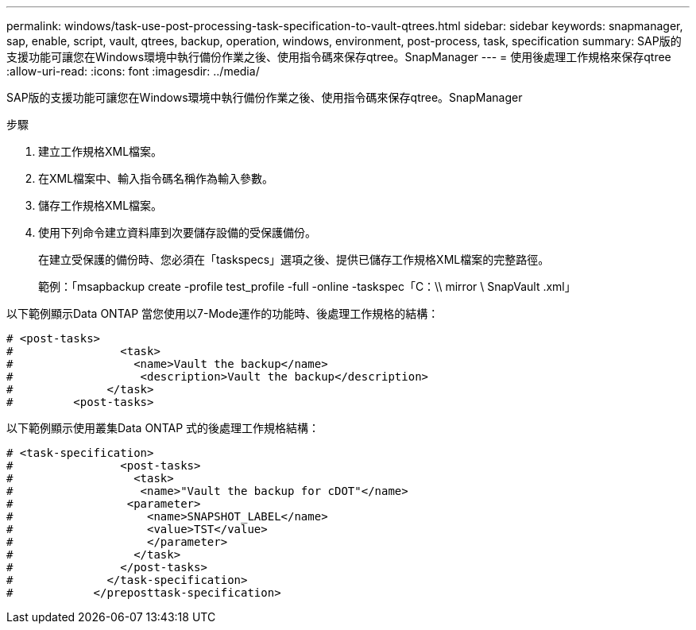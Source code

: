 ---
permalink: windows/task-use-post-processing-task-specification-to-vault-qtrees.html 
sidebar: sidebar 
keywords: snapmanager, sap, enable, script, vault, qtrees, backup, operation, windows, environment, post-process, task, specification 
summary: SAP版的支援功能可讓您在Windows環境中執行備份作業之後、使用指令碼來保存qtree。SnapManager 
---
= 使用後處理工作規格來保存qtree
:allow-uri-read: 
:icons: font
:imagesdir: ../media/


[role="lead"]
SAP版的支援功能可讓您在Windows環境中執行備份作業之後、使用指令碼來保存qtree。SnapManager

.步驟
. 建立工作規格XML檔案。
. 在XML檔案中、輸入指令碼名稱作為輸入參數。
. 儲存工作規格XML檔案。
. 使用下列命令建立資料庫到次要儲存設備的受保護備份。
+
在建立受保護的備份時、您必須在「taskspecs」選項之後、提供已儲存工作規格XML檔案的完整路徑。

+
範例：「msapbackup create -profile test_profile -full -online -taskspec「C：\\ mirror \ SnapVault .xml」



以下範例顯示Data ONTAP 當您使用以7-Mode運作的功能時、後處理工作規格的結構：

[listing]
----
# <post-tasks>
#                <task>
#                  <name>Vault the backup</name>
#                   <description>Vault the backup</description>
#              </task>
#         <post-tasks>
----
以下範例顯示使用叢集Data ONTAP 式的後處理工作規格結構：

[listing]
----
# <task-specification>
#                <post-tasks>
#                  <task>
#                   <name>"Vault the backup for cDOT"</name>
#                 <parameter>
#                    <name>SNAPSHOT_LABEL</name>
#                    <value>TST</value>
#                    </parameter>
#                  </task>
#                </post-tasks>
#              </task-specification>
#            </preposttask-specification>
----